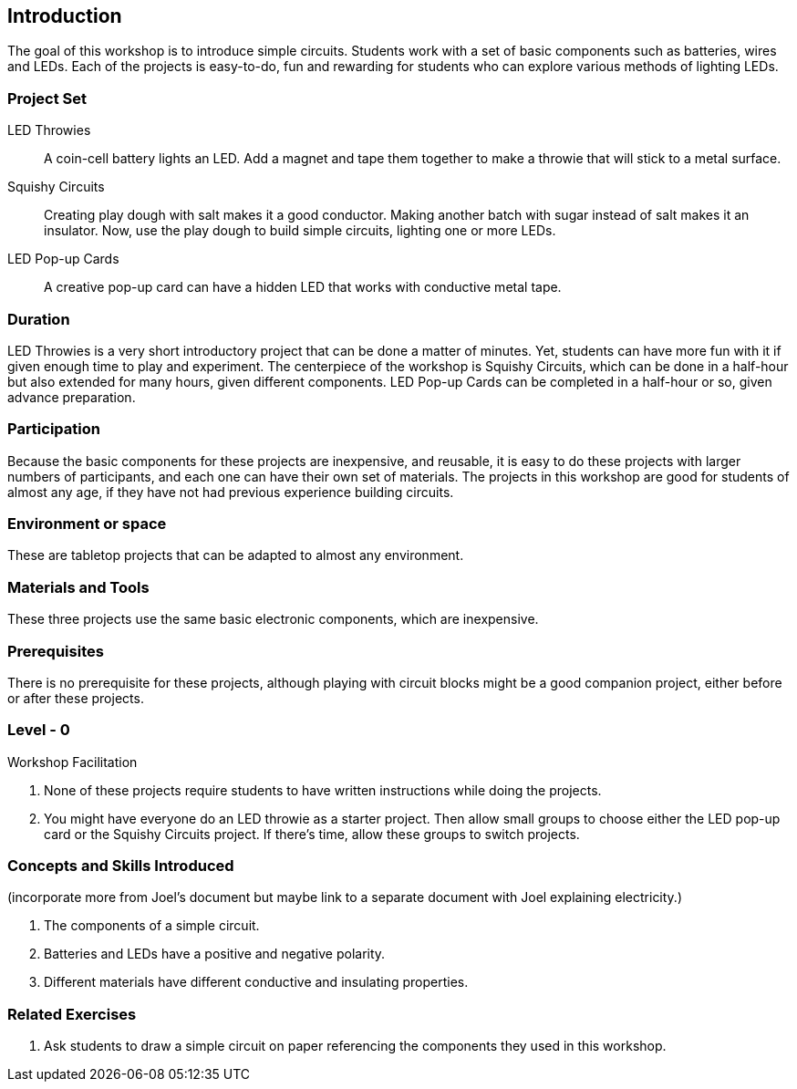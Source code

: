 ==  Introduction

The goal of this workshop is to introduce simple circuits.  Students work with a set of basic components such as batteries, wires and LEDs.  Each of the projects is easy-to-do, fun and rewarding for students who can explore various methods of lighting LEDs.

=== Project Set

LED Throwies:: 
   A coin-cell battery lights an LED.  Add a magnet and tape them together to make a throwie that will stick to a metal surface. 
Squishy Circuits:: 
   Creating play dough with salt makes it a good conductor.  Making another batch with sugar instead of salt makes it an insulator.   Now, use the play dough to build simple circuits, lighting one or more LEDs.
LED Pop-up Cards::
   A creative pop-up card can have a hidden LED that works with conductive metal tape. 

=== Duration

LED Throwies is a very short introductory project that can be done a matter of minutes.  Yet, students can have more fun with it if given enough time to play and experiment.   The centerpiece of the workshop is Squishy Circuits, which can be done in a half-hour but also extended for many hours, given different components.   LED Pop-up Cards can be completed in a half-hour or so, given advance preparation.   

=== Participation

Because the basic components for these projects are inexpensive, and reusable, it is easy to do these projects with larger numbers of participants, and each one can have their own set of materials.   The projects in this workshop are good for students of almost any age, if they have not had previous experience building circuits.

=== Environment or space

These are tabletop projects that can be adapted to almost any environment.

=== Materials and Tools

These three projects use the same basic electronic components, which are inexpensive.  

=== Prerequisites 

There is no prerequisite for these projects, although playing with circuit blocks might be a good companion project, either before or after these projects. 

=== Level - 0

Workshop Facilitation

. None of these projects require students to have written instructions while doing the projects.
. You might have everyone do an LED throwie as a starter project.   Then allow small groups to choose either the LED pop-up card or the Squishy Circuits project.   If there’s time, allow these groups to switch projects.  

=== Concepts and Skills Introduced

(incorporate more from Joel’s document but maybe link to a separate document with Joel explaining electricity.)

. The components of a simple circuit.
. Batteries and LEDs have a positive and negative polarity. 
. Different materials have different conductive and insulating properties.

=== Related Exercises

. Ask students to draw a simple circuit on paper referencing the components they used in this workshop.
